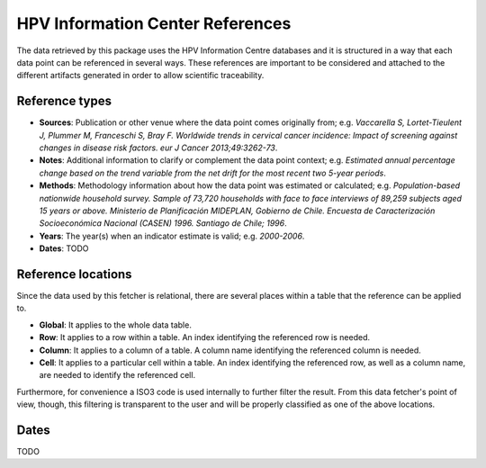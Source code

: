 .. _`references`: 

HPV Information Center References
=================================

The data retrieved by this package uses the HPV Information Centre databases and it is structured in a way that each data point can be referenced in several ways. These references are important to be considered and attached to the different artifacts generated in order to allow scientific traceability.

Reference types
---------------

* **Sources**: Publication or other venue where the data point comes originally from; e.g. *Vaccarella S, Lortet-Tieulent J, Plummer M, Franceschi S, Bray F. Worldwide trends in cervical cancer incidence: Impact of screening against changes in disease risk factors. eur J Cancer 2013;49:3262-73*.

* **Notes**: Additional information to clarify or complement the data point context; e.g. *Estimated annual percentage change based on the trend variable from the net drift for the most recent two 5-year periods*.

* **Methods**: Methodology information about how the data point was estimated or calculated; e.g. *Population-based nationwide household survey. Sample of 73,720 households with face to face interviews of 89,259 subjects aged 15 years or above. Ministerio de Planificación MIDEPLAN, Gobierno de Chile. Encuesta de Caracterización Socioeconómica Nacional (CASEN) 1996. Santiago de Chile; 1996*.

* **Years**: The year(s) when an indicator estimate is valid; e.g. *2000-2006*.

* **Dates**: TODO

Reference locations
---------------------

Since the data used by this fetcher is relational, there are several places within a table that the reference can be applied to.

* **Global**: It applies to the whole data table.
* **Row**: It applies to a row within a table. An index identifying the referenced row is needed.
* **Column**: It applies to a column of a table. A column name identifying the referenced column is needed.
* **Cell**: It applies to a particular cell within a table. An index identifying the referenced row, as well as a column name, are needed to identify the referenced cell.

Furthermore, for convenience a ISO3 code is used internally to further filter the result. From this data fetcher's point of view, though, this filtering is transparent to the user and will be properly classified as one of the above locations.

Dates
-----

TODO